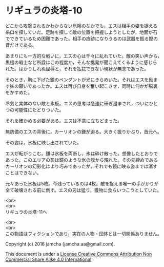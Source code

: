 #+OPTIONS: toc:nil
#+OPTIONS: \n:t

* リギュラの炎塔-10

  どこから攻撃されるかわからない危険のなかでも，エスは相手の姿を捉える
  糸口を探していた。足跡を探して敵の位置を把握しようとしたが，地面が石
  でできているため困難であった。相手の痕跡になりうるのは武器を振る際の
  音だけである。

  あまりにも一方的な戦いに，エスの心は千々に乱れていた。敵の笑い声から，
  黒檀の戦士など所詮はこの程度か，そんな挑発が聞こえてくるように感じら
  れた。はかりしれぬ屈辱と，それを払拭できない現状が無念であった。

  そのとき，胸に下げた銀のペンダントが光にきらめいた。それはエスを励ま
  す妹の願いであったか。エスは再び自身を奮い起こさせ，同時に何かが脳裏
  をかすめた。

  冷気と実体のない敵と氷板。エスの思考は急速に研ぎ澄まされ，ついにひと
  つの可能性にたどりついた。

  それを確かめる必要がある。エスは不意に立ちどまった。

  無防備のエスの背後に，カーリオンの鎌が迫る。大きく振りかぶり，首元へ。

  その姿は，氷板に映し出されていた。

  エスが転がりこむ。鎌は氷板を両断し，氷は砕け散った。想像したとおりで
  あった。このエリアの影は鏡のような氷の膜から現れた。その元締めである
  カーリオンの幻影化はより巧みであったが，それでも鏡に映る姿までは消す
  ことはできない。

  元々あった氷板は5枚。今残っているのは4枚。敵を捉える唯一の手がかりが
  全て破壊される前に倒す。エスの刃は猛り，獲物に食らいつこうとしていた。
  

  <br>
  <br>
  リギュラの炎塔-11へ


  <br>
  <br>
  この物語はフィクションであり，実在の人物・団体とは一切関係ありません。

  Copyright (c) 2016 jamcha (jamcha.aa@gmail.com).

  This document is under a [[http://creativecommons.org/licenses/by-nc-sa/4.0/deed][License Creative Commons Attribution Non Commercial Share Alike 4.0 International]]

  [[http://creativecommons.org/licenses/by-nc-sa/4.0/deed][file:http://i.creativecommons.org/l/by-nc-sa/3.0/80x15.png]]

